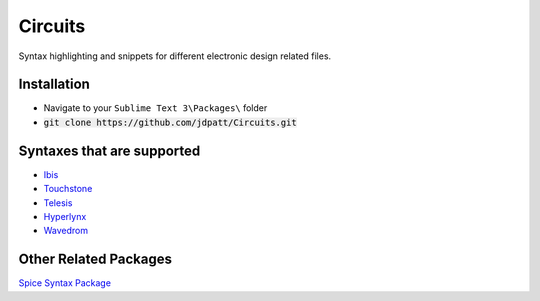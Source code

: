 Circuits
================================

Syntax highlighting and snippets for different electronic design related files.  


Installation
--------------------
- Navigate to your :literal:`Sublime Text 3\\Packages\\` folder
- :code:`git clone https://github.com/jdpatt/Circuits.git`


Syntaxes that are supported
--------------------
- `Ibis <https://ibis.org/>`_
- `Touchstone <https://ibis.org/>`_
- `Telesis <https://designcontent.live.altium.com/PluginDetail/Telesis>`_
- `Hyperlynx <https://www.mentor.com/pcb/hyperlynx/>`_
- `Wavedrom <https://wavedrom.com/>`_

Other Related Packages
---------------
`Spice Syntax Package <https://github.com/leoheck/sublime-spice>`_